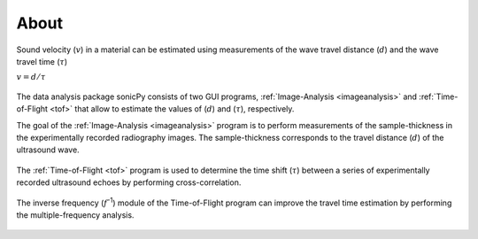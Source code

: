 

About  
-----

Sound velocity (\ :math:`v`) in a material can be estimated using measurements of the 
wave travel distance (\ :math:`d`) and the wave travel time (\ :math:`{\tau}`) 

\ :math:`v = d/{\tau}`	 

.. figure:: /images/intro/cell_schematic.png
   :alt: cell_schematic  
   :width: 450px
   :align: center

The data analysis package sonicPy consists of two GUI programs, :ref:`Image-Analysis <imageanalysis>` 
and :ref:`Time-of-Flight <tof>` that allow to estimate the values of (\ :math:`d`) 
and (\ :math:`{\tau}`), respectively.  

The goal of the :ref:`Image-Analysis <imageanalysis>` program is to perform measurements of the sample-thickness 
in the experimentally recorded radiography images. The sample-thickness corresponds to 
the travel distance (\ :math:`d`) of the ultrasound wave. 

.. figure:: /images/intro/radiography_schematic.png
   :alt: radiography_schematic 
   :width: 500px
   :align: center

The :ref:`Time-of-Flight <tof>` program is used to determine the time shift (\ :math:`{\tau}`) between a 
series of experimentally recorded ultrasound echoes by performing cross-correlation. 

.. _r1-r2: 

.. figure:: /images/intro/echoes_schematic.png
   :alt: echoes_schematic 
   :width: 500px
   :align: center

The inverse frequency (\ :math:`f`\ :sup:`-1`) module of the Time-of-Flight program 
can improve the travel time estimation by performing the multiple-frequency analysis. 

.. figure:: /images/intro/f_schematic.png
   :alt: inverse_f_schematic 
   :width: 400px
   :align: center
 